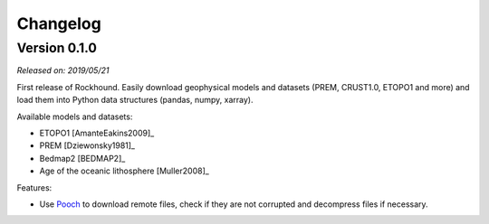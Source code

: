 .. _changes:

Changelog
=========

Version 0.1.0
-------------

*Released on: 2019/05/21*

.. image:: https://zenodo.org/badge/DOI/10.5281/zenodo.3086002.svg
   :target: https://doi.org/10.5281/zenodo.3086002

First release of Rockhound. Easily download geophysical models and datasets (PREM,
CRUST1.0, ETOPO1 and more) and load them into Python data structures (pandas, numpy,
xarray).

Available models and datasets:

- ETOPO1 [AmanteEakins2009]_
- PREM [Dziewonsky1981]_
- Bedmap2 [BEDMAP2]_
- Age of the oceanic lithosphere [Muller2008]_

Features:

- Use `Pooch <https://www.fatiando.org/pooch>`__ to download remote files, check if they
  are not corrupted and decompress files if necessary.
